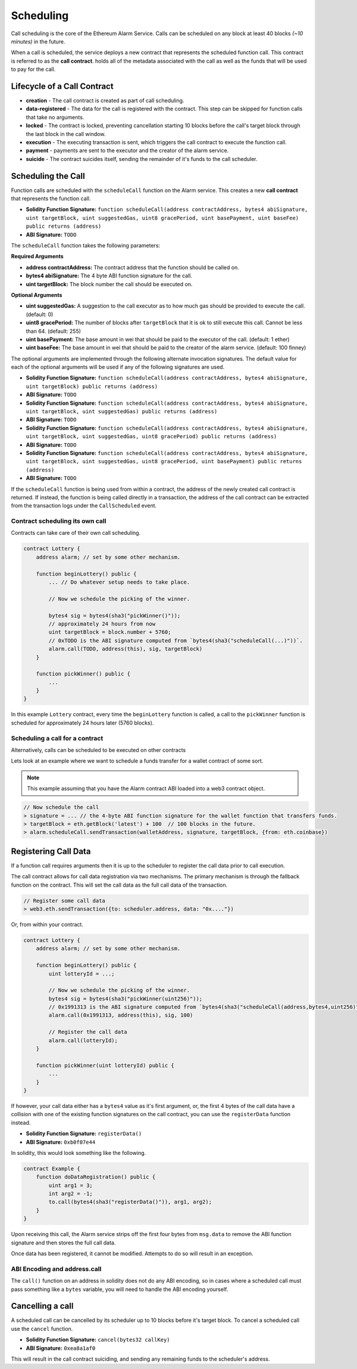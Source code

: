 Scheduling
==========

Call scheduling is the core of the Ethereum Alarm Service.  Calls can be
scheduled on any block at least 40 blocks *(~10 minutes)* in the future.

When a call is scheduled, the service deploys a new contract that represents
the scheduled function call.  This contract is referred to as the **call
contract**. holds all of the metadata associated with the call as well as the
funds that will be used to pay for the call.

Lifecycle of a Call Contract
----------------------------

* **creation** - The call contract is created as part of call scheduling.
* **data-registered** - The data for the call is registered with the contract.
  This step can be skipped for function calls that take no arguments.
* **locked** - The contract is locked, preventing cancellation starting 10 blocks
  before the call's target block through the last block in the call window.
* **execution** - The executing transaction is sent, which triggers the call
  contract to execute the function call.
* **payment** - payments are sent to the executor and the creator of the alarm
  service.
* **suicide** - The contract suicides itself, sending the remainder of it's
  funds to the call scheduler.

Scheduling the Call
-------------------

Function calls are scheduled with the ``scheduleCall`` function on the Alarm
service.  This creates a new **call contract** that represents the function
call.

* **Solidity Function Signature:** ``function scheduleCall(address contractAddress, bytes4 abiSignature, uint targetBlock, uint suggestedGas, uint8 gracePeriod, uint basePayment, uint baseFee) public returns (address)``
* **ABI Signature:** ``TODO``

The ``scheduleCall`` function takes the following parameters:

**Required Arguments**

* **address contractAddress:** The contract address that the function should be
  called on.
* **bytes4 abiSignature:** The 4 byte ABI function signature for the call.
* **uint targetBlock:** The block number the call should be executed on.

**Optional Arguments**

* **uint suggestedGas:** A suggestion to the call executor as to how much gas
  should be provided to execute the call. (default: 0)
* **uint8 gracePeriod:** The number of blocks after ``targetBlock`` that it is
  ok to still execute this call.  Cannot be less than 64. (default: 255)
* **uint basePayment:** The base amount in wei that should be paid to the
  executor of the call. (default: 1 ether)
* **uint baseFee:** The base amount in wei that should be paid to the
  creator of the alarm service. (default: 100 finney)


The optional arguments are implemented through the following alternate
invocation signatures.  The default value for each of the optional arguments
will be used if any of the following signatures are used.

* **Solidity Function Signature:** ``function scheduleCall(address contractAddress, bytes4 abiSignature, uint targetBlock) public returns (address)``
* **ABI Signature:** ``TODO``


* **Solidity Function Signature:** ``function scheduleCall(address contractAddress, bytes4 abiSignature, uint targetBlock, uint suggestedGas) public returns (address)``
* **ABI Signature:** ``TODO``


* **Solidity Function Signature:** ``function scheduleCall(address contractAddress, bytes4 abiSignature, uint targetBlock, uint suggestedGas, uint8 gracePeriod) public returns (address)``
* **ABI Signature:** ``TODO``


* **Solidity Function Signature:** ``function scheduleCall(address contractAddress, bytes4 abiSignature, uint targetBlock, uint suggestedGas, uint8 gracePeriod, uint basePayment) public returns (address)``
* **ABI Signature:** ``TODO``

If the ``scheduleCall`` function is being used from within a contract, the
address of the newly created call contract is returned.  If instead, the
function is being called directly in a transaction, the address of the call
contract can be extracted from the transaction logs under the ``CallScheduled``
event.

Contract scheduling its own call
~~~~~~~~~~~~~~~~~~~~~~~~~~~~~~~~

Contracts can take care of their own call scheduling.

.. code-block:: solidity

    contract Lottery {
        address alarm; // set by some other mechanism.

        function beginLottery() public {
            ... // Do whatever setup needs to take place.

            // Now we schedule the picking of the winner.

            bytes4 sig = bytes4(sha3("pickWinner()"));
            // approximately 24 hours from now
            uint targetBlock = block.number + 5760;
            // 0xTODO is the ABI signature computed from `bytes4(sha3("scheduleCall(...)"))`.
            alarm.call(TODO, address(this), sig, targetBlock)
        }

        function pickWinner() public {
            ...
        }
    }

In this example ``Lottery`` contract, every time the ``beginLottery`` function
is called, a call to the ``pickWinner`` function is scheduled for approximately
24 hours later (5760 blocks).


Scheduling a call for a contract
~~~~~~~~~~~~~~~~~~~~~~~~~~~~~~~~

Alternatively, calls can be scheduled to be executed on other contracts

Lets look at an example where we want to schedule a funds transfer for a wallet
contract of some sort.

.. note::

    This example assuming that you have the Alarm contract ABI loaded into a
    web3 contract object.

.. code-block:: javascript

    // Now schedule the call
    > signature = ... // the 4-byte ABI function signature for the wallet function that transfers funds.
    > targetBlock = eth.getBlock('latest') + 100  // 100 blocks in the future.
    > alarm.scheduleCall.sendTransaction(walletAddress, signature, targetBlock, {from: eth.coinbase})

Registering Call Data
---------------------

If a function call requires arguments then it is up to the scheduler to
register the call data prior to call execution. 

The call contract allows for call data registration via two mechanisms.  The
primary mechanism is through the fallback function on the contract.  This will
set the call data as the full call data of the transaction.

.. code-block:: javascript

    // Register some call data
    > web3.eth.sendTransaction({to: scheduler.address, data: "0x...."})

Or, from within your contract.

.. code-block:: solidity

    contract Lottery {
        address alarm; // set by some other mechanism.

        function beginLottery() public {
            uint lotteryId = ...;

            // Now we schedule the picking of the winner.
            bytes4 sig = bytes4(sha3("pickWinner(uint256)"));
            // 0x1991313 is the ABI signature computed from `bytes4(sha3("scheduleCall(address,bytes4,uint256)"))`.
            alarm.call(0x1991313, address(this), sig, 100)

            // Register the call data
            alarm.call(lotteryId);
        }

        function pickWinner(uint lotteryId) public {
            ...
        }
    }


If however, your call data either has a ``bytes4`` value as it's first
argument, or, the first 4 bytes of the call data have a collision with one of
the existing function signatures on the call contract, you can use the
``registerData`` function instead.

* **Solidity Function Signature:** ``registerData()``
* **ABI Signature:** ``0xb0f07e44``

In solidity, this would look something like the following.

.. code-block::

    contract Example {
        function doDataRegistration() public {
            uint arg1 = 3;
            int arg2 = -1;
            to.call(bytes4(sha3("registerData()")), arg1, arg2);
        }
    }

Upon receiving this call, the Alarm service strips off the first four bytes
from ``msg.data`` to remove the ABI function signature and then stores the full
call data.

Once data has been registered, it cannot be modified.  Attempts to do so will
result in an exception.

ABI Encoding and address.call
~~~~~~~~~~~~~~~~~~~~~~~~~~~~~

The ``call()`` function on an address in solidity does not do any ABI encoding,
so in cases where a scheduled call must pass something like a ``bytes``
variable, you will need to handle the ABI encoding yourself.


Cancelling a call
-----------------

A scheduled call can be cancelled by its scheduler up to 10 blocks
before it's target block.  To cancel a scheduled call use the ``cancel``
function.

* **Solidity Function Signature:** ``cancel(bytes32 callKey)``
* **ABI Signature:** ``0xea8a1af0``

This will result in the call contract suiciding, and sending any remaining
funds to the scheduler's address.
